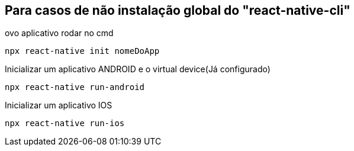 
== Para casos de não instalação global do "react-native-cli"

ovo aplicativo rodar no cmd
[source, npm]
----
npx react-native init nomeDoApp
----

Inicializar um aplicativo ANDROID e o virtual device(Já configurado)
[source, npm]
----
npx react-native run-android
----

Inicializar um aplicativo IOS
[source, npm]
----
npx react-native run-ios
----